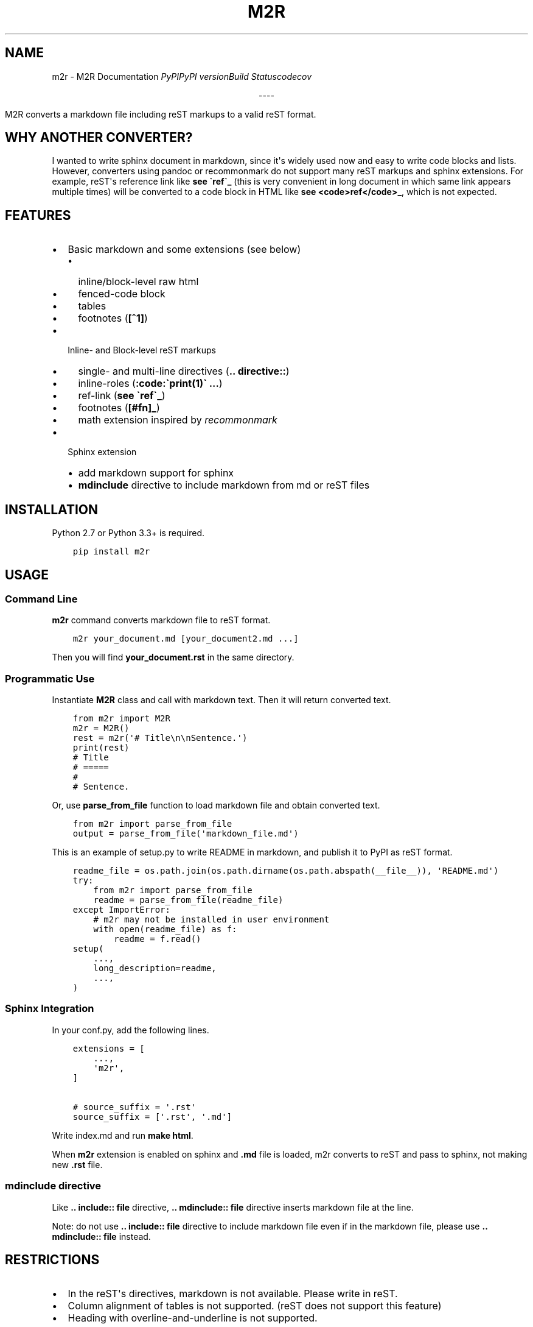 .\" Man page generated from reStructuredText.
.
.TH "M2R" "1" "Mar 30, 2017" "0.1.5" "M2R"
.SH NAME
m2r \- M2R Documentation
.
.nr rst2man-indent-level 0
.
.de1 rstReportMargin
\\$1 \\n[an-margin]
level \\n[rst2man-indent-level]
level margin: \\n[rst2man-indent\\n[rst2man-indent-level]]
-
\\n[rst2man-indent0]
\\n[rst2man-indent1]
\\n[rst2man-indent2]
..
.de1 INDENT
.\" .rstReportMargin pre:
. RS \\$1
. nr rst2man-indent\\n[rst2man-indent-level] \\n[an-margin]
. nr rst2man-indent-level +1
.\" .rstReportMargin post:
..
.de UNINDENT
. RE
.\" indent \\n[an-margin]
.\" old: \\n[rst2man-indent\\n[rst2man-indent-level]]
.nr rst2man-indent-level -1
.\" new: \\n[rst2man-indent\\n[rst2man-indent-level]]
.in \\n[rst2man-indent\\n[rst2man-indent-level]]u
..
\fI\%PyPI\fP\fI\%PyPI version\fP\fI\%Build Status\fP\fI\%codecov\fP
.sp
.ce
----

.ce 0
.sp
.sp
M2R converts a markdown file including reST markups to a valid reST format.
.SH WHY ANOTHER CONVERTER?
.sp
I wanted to write sphinx document in markdown, since it\(aqs widely used now and
easy to write code blocks and lists. However, converters using pandoc or
recommonmark do not support many reST markups and sphinx extensions. For
example, reST\(aqs reference link like \fBsee \(garef\(ga_\fP (this is very convenient in
long document in which same link appears multiple times) will be converted to
a code block in HTML like \fBsee <code>ref</code>_\fP, which is not expected.
.SH FEATURES
.INDENT 0.0
.IP \(bu 2
Basic markdown and some extensions (see below)
.INDENT 2.0
.IP \(bu 2
inline/block\-level raw html
.IP \(bu 2
fenced\-code block
.IP \(bu 2
tables
.IP \(bu 2
footnotes (\fB[^1]\fP)
.UNINDENT
.IP \(bu 2
Inline\- and Block\-level reST markups
.INDENT 2.0
.IP \(bu 2
single\- and multi\-line directives (\fB\&.. directive::\fP)
.IP \(bu 2
inline\-roles (\fB:code:\(gaprint(1)\(ga ...\fP)
.IP \(bu 2
ref\-link (\fBsee \(garef\(ga_\fP)
.IP \(bu 2
footnotes (\fB[#fn]_\fP)
.IP \(bu 2
math extension inspired by \fI\%recommonmark\fP
.UNINDENT
.IP \(bu 2
Sphinx extension
.INDENT 2.0
.IP \(bu 2
add markdown support for sphinx
.IP \(bu 2
\fBmdinclude\fP directive to include markdown from md or reST files
.UNINDENT
.UNINDENT
.SH INSTALLATION
.sp
Python 2.7 or Python 3.3+ is required.
.INDENT 0.0
.INDENT 3.5
.sp
.nf
.ft C
pip install m2r
.ft P
.fi
.UNINDENT
.UNINDENT
.SH USAGE
.SS Command Line
.sp
\fBm2r\fP command converts markdown file to reST format.
.INDENT 0.0
.INDENT 3.5
.sp
.nf
.ft C
m2r your_document.md [your_document2.md ...]
.ft P
.fi
.UNINDENT
.UNINDENT
.sp
Then you will find \fByour_document.rst\fP in the same directory.
.SS Programmatic Use
.sp
Instantiate \fBM2R\fP class and call with markdown text. Then it will return converted text.
.INDENT 0.0
.INDENT 3.5
.sp
.nf
.ft C
from m2r import M2R
m2r = M2R()
rest = m2r(\(aq# Title\en\enSentence.\(aq)
print(rest)
# Title
# =====
#
# Sentence.
.ft P
.fi
.UNINDENT
.UNINDENT
.sp
Or, use \fBparse_from_file\fP function to load markdown file and obtain converted text.
.INDENT 0.0
.INDENT 3.5
.sp
.nf
.ft C
from m2r import parse_from_file
output = parse_from_file(\(aqmarkdown_file.md\(aq)
.ft P
.fi
.UNINDENT
.UNINDENT
.sp
This is an example of setup.py to write README in markdown, and publish it to PyPI as reST format.
.INDENT 0.0
.INDENT 3.5
.sp
.nf
.ft C
readme_file = os.path.join(os.path.dirname(os.path.abspath(__file__)), \(aqREADME.md\(aq)
try:
    from m2r import parse_from_file
    readme = parse_from_file(readme_file)
except ImportError:
    # m2r may not be installed in user environment
    with open(readme_file) as f:
        readme = f.read()
setup(
    ...,
    long_description=readme,
    ...,
)
.ft P
.fi
.UNINDENT
.UNINDENT
.SS Sphinx Integration
.sp
In your conf.py, add the following lines.
.INDENT 0.0
.INDENT 3.5
.sp
.nf
.ft C
extensions = [
    ...,
    \(aqm2r\(aq,
]

# source_suffix = \(aq.rst\(aq
source_suffix = [\(aq.rst\(aq, \(aq.md\(aq]
.ft P
.fi
.UNINDENT
.UNINDENT
.sp
Write index.md and run \fBmake html\fP\&.
.sp
When \fBm2r\fP extension is enabled on sphinx and \fB\&.md\fP file is loaded, m2r
converts to reST and pass to sphinx, not making new \fB\&.rst\fP file.
.SS mdinclude directive
.sp
Like \fB\&.. include:: file\fP directive, \fB\&.. mdinclude:: file\fP directive inserts
markdown file at the line.
.sp
Note: do not use \fB\&.. include:: file\fP directive to include markdown file even if
in the markdown file, please use \fB\&.. mdinclude:: file\fP instead.
.SH RESTRICTIONS
.INDENT 0.0
.IP \(bu 2
In the reST\(aqs directives, markdown is not available. Please write in reST.
.IP \(bu 2
Column alignment of tables is not supported. (reST does not support this feature)
.IP \(bu 2
Heading with overline\-and\-underline is not supported.
.INDENT 2.0
.IP \(bu 2
Heading with underline is OK
.UNINDENT
.UNINDENT
.sp
If you find any bug or unexpected behaviour, please report it to
\fI\%Issues\fP\&.
.SH EXAMPLE
.sp
See \fI\%example document\fP and \fI\%its
source code\fP\&.
.sp
I\(aqm using m2r for writing user guide of \fI\%WDOM\fP\&.
So you can see it as another example. Its \fI\%HTML is
here\fP, and \fI\%its
source code is here\fP\&.
.SH ACKNOWLEDGEMENT
.sp
m2r is written as an extension of
\fI\%mistune\fP, which is highly extensible
pure\-python markdown parser.
Without the mistune, I couldn\(aqt write this. Thank you!
.SH LICENCE
.sp
\fI\%MIT\fP
.SH CONTENTS
.SS Example
.sp
This page is written in mixed markdown and reST.
Source code is \fI\%here\fP\&.
.SS Basic Markups (inline)
.sp
A \fBstrong\fP, \fIemphasis\fP, , \fBcode with single\-backtick\fP,
\fBcode with two\-backticks\fP, ,
\fBreST\(aqs code role\fP, and delete.
.SS Link
.sp
Auto link to \fI\%http://example.com/\fP\&.
.sp
Link to \fI\%example.com\fP in markdown.
.sp
Link to \fI\%example.com\fP in reST.
.sp
Link to \fI\%example\fP in reST_ref.
.SS Basic Markups (block)
.sp
This is a simple sentence.
.nf
sentence with
newlines
(reST)
.fi
.sp
.sp
Sentence with
hard\-wrap (markdown, trailing two spaces)
.INDENT 0.0
.INDENT 3.5
block quote
second line
.INDENT 0.0
.INDENT 3.5
nested quote
.UNINDENT
.UNINDENT
.UNINDENT
.UNINDENT

.sp
.ce
----

.ce 0
.sp
.INDENT 0.0
.INDENT 3.5
Block quote after raw\-html directive
.UNINDENT
.UNINDENT
.SS List
.SS Unordered list
.INDENT 0.0
.IP \(bu 2
unordered list
new line
.IP \(bu 2
next item
.INDENT 2.0
.IP \(bu 2
nested list
with new line
.IP \(bu 2
nested list item 2
.UNINDENT
.IP \(bu 2
original depth
.INDENT 2.0
.IP 1. 3
ordered list item
.IP 2. 3
second
with new line
.UNINDENT
.IP \(bu 2
original depth again
.UNINDENT
.SS Ordered list
.INDENT 0.0
.IP 1. 3
ordered list
in new line
.IP 2. 3
second item
.INDENT 3.0
.IP \(bu 2
nested unordered list
.IP \(bu 2
second item
with new line
.UNINDENT
.IP 3. 3
original depth
.INDENT 3.0
.IP 1. 3
nested ordered list
with new line
.IP 2. 3
again
.UNINDENT
.IP 4. 3
original depth again
.UNINDENT
.SS Code Block
.sp
Simple, indented code block
.INDENT 0.0
.INDENT 3.5
.sp
.nf
.ft C
pip install sphinx
.ft P
.fi
.UNINDENT
.UNINDENT
.sp
Code block with triple backticks and language.
.INDENT 0.0
.INDENT 3.5
.sp
.nf
.ft C
def a(n: int) \-> None:
    for i in range(n):
        print(i)
.ft P
.fi
.UNINDENT
.UNINDENT
.sp
Triple\-tildes (\fB~~~\fP) are also available.
.INDENT 0.0
.INDENT 3.5
.sp
.nf
.ft C
def a(n: int) \-> None:
    for i in range(n):
        print(i)
.ft P
.fi
.UNINDENT
.UNINDENT
.sp
Here is reST style code block.
.INDENT 0.0
.INDENT 3.5
.sp
.nf
.ft C
if True:
    print(\(aq\en\(aq)
.ft P
.fi
.UNINDENT
.UNINDENT
.SS Extensions
.SS Table (Markdown\-Style)
.sp
(cell\-alignment is not supported currently)
.TS
center;
|l|l|l|.
_
T{
Table Header 1
T}	T{
Table Header 2
T}	T{
Table Header 3
T}
_
T{
normal
T}	T{
\fIitalic\fP
T}	T{
\fBbold\fP
T}
_
T{
\fBcode\fP
T}	T{
T}	T{
T}
_
.TE
.SS Math
.sp
This is E = mc^2 inline math.
.sp
The below is math\-block (markdown\-style).
.sp
.ce

.ce 0
.sp
The below is reST\-style math\-block.
.sp
.ce

.ce 0
.SS Footnote
.sp
Footnote[2] and footnote[3] with markdown.
.sp
Footnote with reST[1]\&.
.sp

.IP [1] 5
reST footnote
.IP [2] 5
footnote 1
.IP [3] 5
footnote key
.SS Change Log
.SS Version 0.2
.sp
(next version)
.SS Version 0.1.5 (2016\-06\-21)
.INDENT 0.0
.IP \(bu 2
Support multiple backticks in inline code, like: 
.UNINDENT
.SS Version 0.1.4 (2016\-06\-08)
.INDENT 0.0
.IP \(bu 2
Support indented directives/reST\-comments
.IP \(bu 2
Support role\-name after backticks (\fB\(gatext\(ga:role: style\fP)
.UNINDENT
.SS Version 0.1.3 (2016\-06\-02)
.INDENT 0.0
.IP \(bu 2
Remove extra escaped\-spaces (\(aq\(aq)
.INDENT 2.0
.IP \(bu 2
before and after normal spaces
.IP \(bu 2
at the beginning of lines
.IP \(bu 2
before dots
.UNINDENT
.UNINDENT
.SS Version 0.1.2 (2016\-06\-01)
.INDENT 0.0
.IP \(bu 2
Add reST\(aqs \fB::\fP marker support
.IP \(bu 2
Add options to disable emphasis by underscore (\fB_\fP or \fB__\fP)
.UNINDENT
.SS Version 0.1.1 (2016\-05\-30)
.INDENT 0.0
.IP \(bu 2
Fix Bug: when code or link is placed at the end of line, spaces to the next word is disappeared
.UNINDENT
.SS Version 0.1 (2016\-05\-30)
.sp
First public release.
.INDENT 0.0
.IP \(bu 2
genindex
.IP \(bu 2
modindex
.IP \(bu 2
search
.UNINDENT
.SH AUTHOR
Hiroyuki Takagi
.SH COPYRIGHT
2016, Hiroyuki Takagi
.\" Generated by docutils manpage writer.
.
